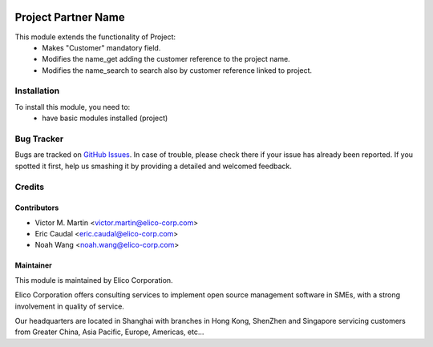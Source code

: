.. image:: https://img.shields.io/badge/licence-AGPL--3-blue.svg
   :target: http://www.gnu.org/licenses/agpl-3.0-standalone.html
   :alt: License: AGPL-3

====================
Project Partner Name
====================

This module extends the functionality of Project:
  * Makes "Customer" mandatory field.
  * Modifies the name_get adding the customer reference to the project name.
  * Modifies the name_search to search also by customer reference linked to project.

Installation
============

To install this module, you need to:
  * have basic modules installed (project)

Bug Tracker
===========

Bugs are tracked on `GitHub Issues
<https://github.com/OCA/infrastructure-dns/issues>`_. In case of trouble, please
check there if your issue has already been reported. If you spotted it first,
help us smashing it by providing a detailed and welcomed feedback.

Credits
=======

Contributors
------------

* Victor M. Martin <victor.martin@elico-corp.com>
* Eric Caudal <eric.caudal@elico-corp.com>
* Noah Wang <noah.wang@elico-corp.com>

Maintainer
----------

.. image:: https://www.elico-corp.com/logo.png
   :alt: Elico Corp
   :target: https://www.elico-corp.com

This module is maintained by Elico Corporation.

Elico Corporation offers consulting services to implement open source
management software in SMEs, with a strong involvement in quality of service.

Our headquarters are located in Shanghai with branches in Hong Kong, ShenZhen
and Singapore servicing customers from Greater China, Asia Pacific, Europe,
Americas, etc...
